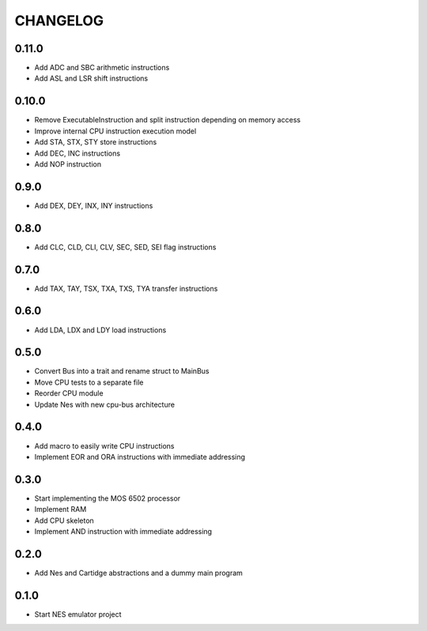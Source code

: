 CHANGELOG
=========

0.11.0
------
- Add ADC and SBC arithmetic instructions
- Add ASL and LSR shift instructions

0.10.0
------
- Remove ExecutableInstruction and split instruction depending on
  memory access
- Improve internal CPU instruction execution model
- Add STA, STX, STY store instructions
- Add DEC, INC instructions
- Add NOP instruction

0.9.0
-----
- Add DEX, DEY, INX, INY instructions

0.8.0
-----
- Add CLC, CLD, CLI, CLV, SEC, SED, SEI flag instructions

0.7.0
-----
- Add TAX, TAY, TSX, TXA, TXS, TYA transfer instructions

0.6.0
-----
- Add LDA, LDX and LDY load instructions

0.5.0
-----
- Convert Bus into a trait and rename struct to MainBus
- Move CPU tests to a separate file
- Reorder CPU module
- Update Nes with new cpu-bus architecture

0.4.0
-----
- Add macro to easily write CPU instructions
- Implement EOR and ORA instructions with immediate addressing

0.3.0
-----
- Start implementing the MOS 6502 processor
- Implement RAM
- Add CPU skeleton
- Implement AND instruction with immediate addressing

0.2.0
-----
- Add Nes and Cartidge abstractions and a dummy main program

0.1.0
-----
- Start NES emulator project
